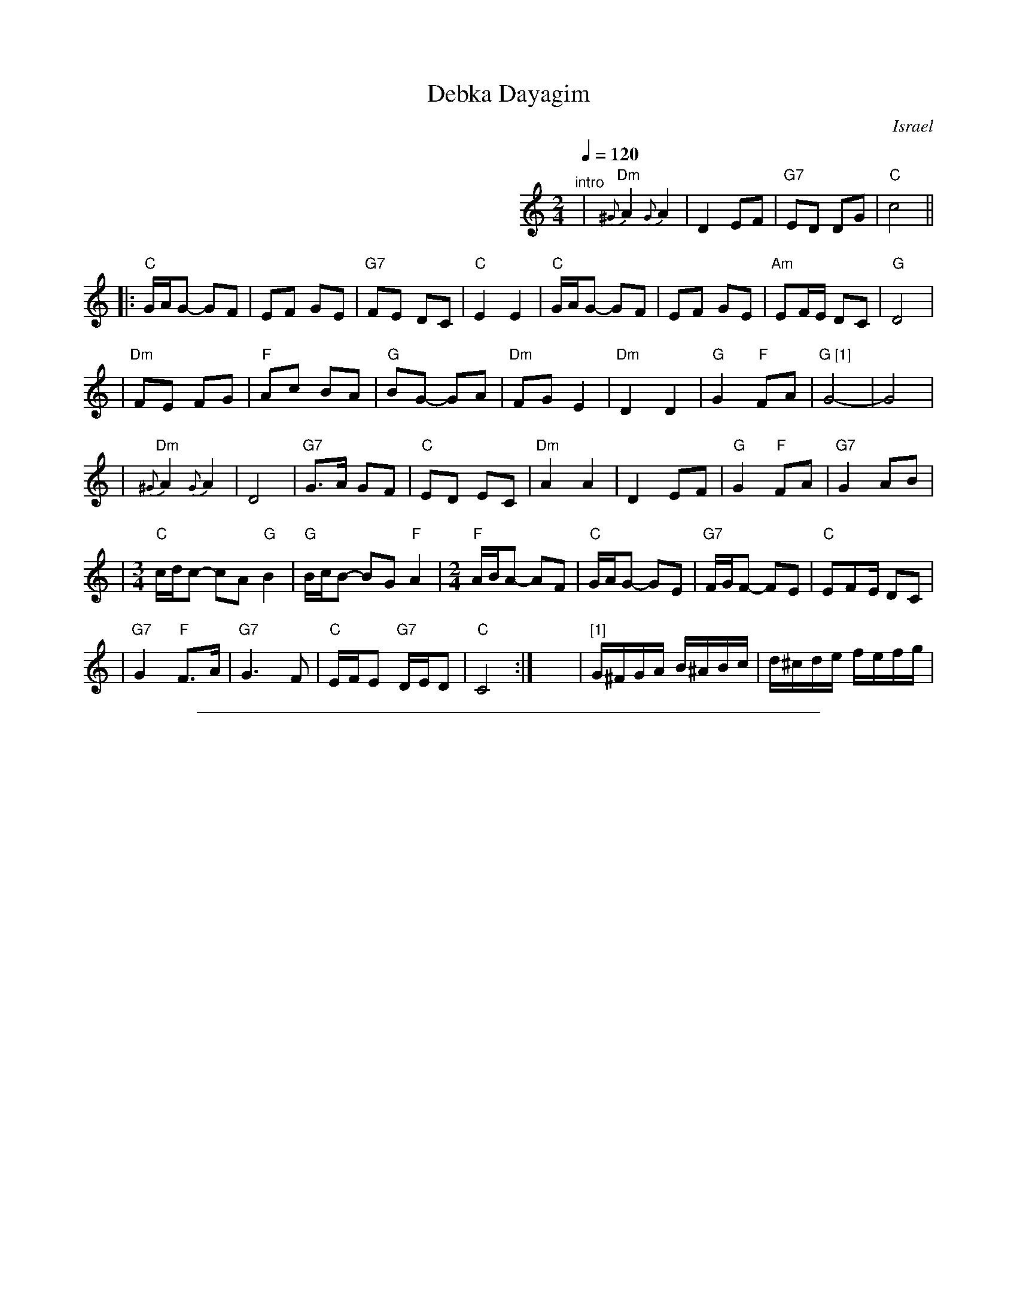 
X: 1
T: Debka Dayagim
O: Israel
I: choreographer S.Hermon, 1969
Z: 2006 John Chambers <jc@trillian.mit.edu>
S: handwritten MS
L: 1/8
M: 2/4
Q: 1/4=120
K: C
%%indent 350
"^intro"\
| "Dm"{^G}A2 {G}A2 | D2 EF | "G7"ED DG | "C"c4 ||
|: "C"G/A/G- GF | EF GE | "G7"FE DC | "C"E2 E2 \
|  "C"G/A/G- GF | EF GE | "Am"EF/E/ DC | "G"D4 |
| "Dm"FE FG | "F"Ac BA | "G"BG- GA | "Dm"FGE2 \
| "Dm"D2 D2 | "G"G2 "F"FA | "G [1]"G4- | G4 |
| "Dm"{^G}A2 {G}A2 | D4 | "G7"G>A GF | "C"ED EC \
| "Dm"A2 A2 | D2 EF | "G"G2 "F"FA | "G7"G2 AB |
|[M:3/4] "C"c/d/c- cA "G"B2 | "G"B/c/B- BG "F"A2 \
|[M:2/4] "F"A/B/A- AF | "C"G/A/G- GE \
| "G7"F/G/F- FE | "C"E2/FE/ DC |
| "G7"G2 "F"F>A | "G7"G3 F | "C"E/F/E "G7"D/E/D | "C"C4 :|\
y8 y8 y8 \
| "[1]"G/^F/G/A/ B/^A/B/c/ | d/^c/d/e/ f/e/f/g/ |

%%sep 1 1 500

X: 1
T: Debka Dayagim
O: Israel
I: choreographer S.Hermon, 1969
Z: 2006 John Chambers <jc@trillian.mit.edu>
S: handwritten MS
L: 1/8
M: 2/4
Q: 1/4=120
K: D
%%indent 350
"^intro"\
| "Em"{^A}B2 {A}B2 | E2 FG | "A7"FE EA | "D"d4 ||
|: "D"A/B/A- AG | FG AF | "A7"GF ED | "D"F2 F2 \
|  "D"A/B/A- AG | FG AF | "Bm"FG/F/ ED | "A"E4 |
| "Em"GF GA | "G"Bd cB | "A"cA- AB | "Em"GAF2 \
| "Em"E2 E2 | "A"A2 "G"GB | "A [1]"A4- | A4 |
| "Em"{^A}B2 {A}B2 | E4 | "A7"A>B AG | "D"FE FD \
| "Em"B2 B2 | E2 FG | "A"A2 "G"GB | "A7"A2 Bc |
|[M:3/4] "D"d/e/d- dB "A"c2 | "A"c/d/c- cA "G"B2 \
|[M:2/4] "G"B/c/B- BG | "D"A/B/A- AF \
| "A7"G/A/G- GF | "D"F2/GF/ ED |
| "A7"A2 "G"G>B | "A7"A3 G | "D"F/G/F "A7"E/F/E | "D"D4 :|\
y8 y8 y8 \
| "[1]"A/^G/A/B/ c/^B/c/d/ | e/^d/e/f/ g/f/g/a/ |
